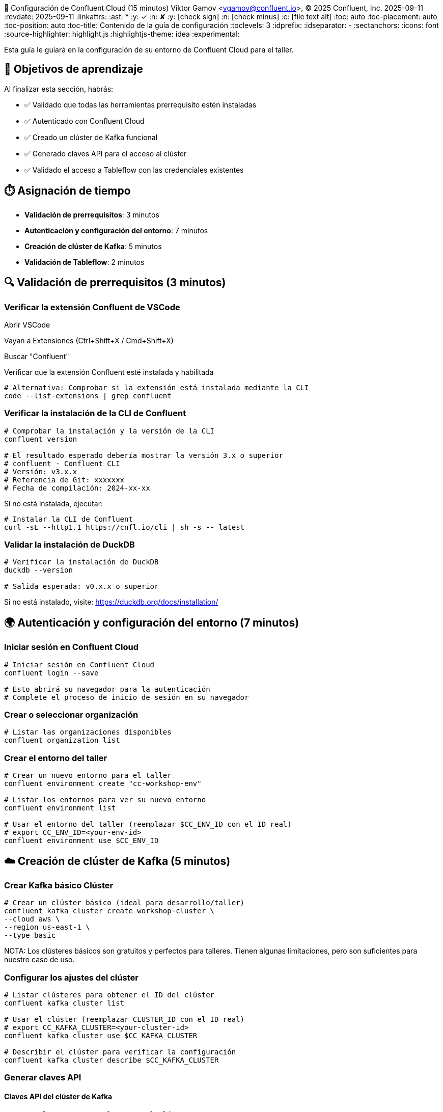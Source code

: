 🔐 Configuración de Confluent Cloud (15 minutos)
Viktor Gamov <vgamov@confluent.io>, © 2025 Confluent, Inc.
2025-09-11
:revdate: 2025-09-11
:linkattrs:
:ast: &ast;
:y: &#10003;
:n: &#10008;
:y: icon:check-sign[role="green"]
:n: icon:check-minus[role="red"]
:c: icon:file-text-alt[role="blue"]
:toc: auto
:toc-placement: auto
:toc-position: auto
:toc-title: Contenido de la guía de configuración
:toclevels: 3
:idprefix:
:idseparator: -
:sectanchors:
:icons: font
:source-highlighter: highlight.js
:highlightjs-theme: idea
:experimental:

Esta guía le guiará en la configuración de su entorno de Confluent Cloud para el taller.

toc::[]

== 🎯 Objetivos de aprendizaje

Al finalizar esta sección, habrás:

* ✅ Validado que todas las herramientas prerrequisito estén instaladas
* ✅ Autenticado con Confluent Cloud
* ✅ Creado un clúster de Kafka funcional
* ✅ Generado claves API para el acceso al clúster
* ✅ Validado el acceso a Tableflow con las credenciales existentes

== ⏱️ Asignación de tiempo

* **Validación de prerrequisitos**: 3 minutos
* **Autenticación y configuración del entorno**: 7 minutos
* **Creación de clúster de Kafka**: 5 minutos
* **Validación de Tableflow**: 2 minutos

== 🔍 Validación de prerrequisitos (3 minutos)

=== Verificar la extensión Confluent de VSCode

Abrir VSCode

Vayan a Extensiones (Ctrl+Shift+X / Cmd+Shift+X)

Buscar "Confluent"

Verificar que la extensión Confluent esté instalada y habilitada

[source,bash]
----
# Alternativa: Comprobar si la extensión está instalada mediante la CLI
code --list-extensions | grep confluent
----

=== Verificar la instalación de la CLI de Confluent

[source,bash]
----
# Comprobar la instalación y la versión de la CLI
confluent version

# El resultado esperado debería mostrar la versión 3.x o superior
# confluent - Confluent CLI
# Versión: v3.x.x
# Referencia de Git: xxxxxxx
# Fecha de compilación: 2024-xx-xx
----

Si no está instalada, ejecutar:
[source,bash]
----
# Instalar la CLI de Confluent
curl -sL --http1.1 https://cnfl.io/cli | sh -s -- latest
----

=== Validar la instalación de DuckDB

[source,bash]
----
# Verificar la instalación de DuckDB
duckdb --version

# Salida esperada: v0.x.x o superior
----

Si no está instalado, visite: https://duckdb.org/docs/installation/

== 🌍 Autenticación y configuración del entorno (7 minutos)

=== Iniciar sesión en Confluent Cloud

[source,bash]
----
# Iniciar sesión en Confluent Cloud
confluent login --save

# Esto abrirá su navegador para la autenticación
# Complete el proceso de inicio de sesión en su navegador
----

=== Crear o seleccionar organización

[source,bash]
----
# Listar las organizaciones disponibles
confluent organization list
----

=== Crear el entorno del taller

[source,bash]
----
# Crear un nuevo entorno para el taller
confluent environment create "cc-workshop-env"

# Listar los entornos para ver su nuevo entorno
confluent environment list

# Usar el entorno del taller (reemplazar $CC_ENV_ID con el ID real)
# export CC_ENV_ID=<your-env-id>
confluent environment use $CC_ENV_ID
----

== ☁️ Creación de clúster de Kafka (5 minutos)

=== Crear Kafka básico Clúster

[source,bash]
----
# Crear un clúster básico (ideal para desarrollo/taller)
confluent kafka cluster create workshop-cluster \
--cloud aws \
--region us-east-1 \
--type basic
----

NOTA: Los clústeres básicos son gratuitos y perfectos para talleres.
Tienen algunas limitaciones, pero son suficientes para nuestro caso de uso.

=== Configurar los ajustes del clúster

[source,bash]
----
# Listar clústeres para obtener el ID del clúster
confluent kafka cluster list

# Usar el clúster (reemplazar CLUSTER_ID con el ID real)
# export CC_KAFKA_CLUSTER=<your-cluster-id>
confluent kafka cluster use $CC_KAFKA_CLUSTER

# Describir el clúster para verificar la configuración
confluent kafka cluster describe $CC_KAFKA_CLUSTER
----

=== Generar claves API

==== Claves API del clúster de Kafka

[source,bash]
----
# Crear clave API para el acceso al clúster
confluent api-key create --resource $CC_KAFKA_CLUSTER --description "Clave API del taller para el clúster de Kafka"

# Almacenar la clave API y el secreto; los necesitará más adelante
# Clave API: <your-kafka-api-key>
# Secreto API: <your-kafka-api-secret>

# Usar la clave API
# export KAFKA_API_KEY=<your-kafka-api-key>
# export KAFKA_API_SECRET=<your-kafka-api-secret>
confluent api-key use $KAFKA_API_KEY --resource $CC_KAFKA_CLUSTER
----

==== API del registro de esquemas Claves

[source,bash]
----
# Obtener el ID del clúster del Registro de Esquemas
confluent schema-registry cluster describe

# Crear la clave API para acceder al Registro de Esquemas
# export SCHEMA_REGISTRY_CLUSTER_ID=<your-sr-cluster-id>
confluent api-key create --resource $SCHEMA_REGISTRY_CLUSTER_ID --description "Clave API de taller para el Registro de Esquemas"

# Almacenar la clave API y el secreto del Registro de Esquemas
# Clave API del Registro de Esquemas: <your-sr-api-key>
# Secreto API del Registro de Esquemas: <your-sr-api-secret>

# Usar la clave API del Registro de Esquemas
# export SCHEMA_REGISTRY_API_KEY=<your-sr-api-key>
# export SCHEMA_REGISTRY_API_SECRET=<your-sr-api-secret>
----

==== API de Tableflow Claves

[source,bash]
----
# Crear clave API para acceder a Tableflow
confluent api-key create --resource tableflow --description "Clave API de taller para Tableflow"

# Almacenar la clave API y el secreto de Tableflow
# Clave API de Tableflow: <your-tableflow-api-key>
# Secreto API de Tableflow: <your-tableflow-api-secret>

# Usar la clave API de Tableflow
# export TABLEFLOW_API_KEY=<your-tableflow-api-key>
# export TABLEFLOW_API_SECRET=<your-tableflow-api-secret>

# Probar el acceso a Tableflow listando los temas (inicialmente debe estar vacío)
confluent tableflow topic list
----

==== Almacenar claves API en el archivo de entorno

[source,bash]
----
# Acceder al directorio de scripts
cd ./scripts/kafka

# Copiar el archivo de entorno de ejemplo
cp .env.example .env

# Edita el archivo .env con tus claves de API:
# export KAFKA_API_KEY="tu-clave-de-API-de-kafka"
# export KAFKA_API_SECRET="tu-secreto-de-API-de-kafka"
# export SCHEMA_REGISTRY_API_KEY="tu-clave-de-API-de-sr"
# export SCHEMA_REGISTRY_API_SECRET="tu-secreto-de-api-de-sr"
# export TABLEFLOW_API_KEY="tu-clave-de-API-de-tableflow"
# export TABLEFLOW_API_SECRET="tu-secreto-de-api-de-tableflow"

# Carga las variables de entorno
source .env
----

=== Validar la conectividad del clúster

[source,bash]
----
# Probar la conectividad del clúster listando los temas (inicialmente debe estar vacío)
confluent kafka topic Lista

# Si la operación es correcta, debería ver una lista vacía o temas del sistema.
----

== ✅ Lista de verificación de validación

Antes de continuar con la siguiente sección, asegúrese de lo siguiente:

- [ ] La extensión VSCode Confluent está instalada y funcionando.
- [ ] La CLI de Confluent está instalada (versión 3.x+).
- [ ] DuckDB está instalado y accesible.
- [ ] Se ha iniciado sesión correctamente en Confluent Cloud.
- [ ] Entorno de taller creado y activo.
- [ ] Clúster básico de Kafka creado y en ejecución.
- [ ] Claves de API del clúster de Kafka generadas y configuradas.
- [ ] Claves de API del registro de esquema generadas y configuradas.
- [ ] Claves de API de Tableflow generadas y configuradas.
- [ ] Claves de API almacenadas en el archivo `.env` del directorio `scripts/kafka/`.
- [ ] Conectividad del clúster validada.

== 🔧 Entregables clave

Al final de esta sección, debería tener:

* **Entorno de Confluent Cloud en funcionamiento** con la autenticación adecuada.
* **Sesión CLI autenticada** con contexto guardado
* **Clúster básico de Kafka** listo para la creación de temas y la transmisión de datos
* **Claves API configuradas** para acceso programático

== 🚨 Solución de problemas

=== Problemas comunes

**Problemas de inicio de sesión en la CLI**:
Si el navegador no se abre automáticamente:
[source,bash]
----
# Intentar iniciar sesión manualmente con el indicador --no-browser
confluent login --save --no-browser
# Seguir la URL proporcionada manualmente
----

**Fallo al crear el clúster**:
Comprobar los límites de la cuenta:
[source,bash]
----
# Comprobar las cuotas de servicio
confluent service-quota list organization
----

**Problemas con las claves API**:
Si falla la creación de la clave API:
[source,bash]
----
# Listar las claves API existentes
confluent api-key list
# Eliminar las claves no utilizadas si se alcanza el límite
confluent api-key Eliminar <key-id>
----

== 📚 Recursos adicionales

* https://docs.confluent.io/confluent-cli/current/install.html[Guía de instalación de Confluent CLI]
* https://docs.confluent.io/cloud/current/get-started/index.html[Introducción a Confluent Cloud]
* https://docs.confluent.io/cloud/current/clusters/cluster-types.html[Tipos de clúster de Kafka]

---

**Siguiente**: Continúe con el enlace: 02-kafka-hands-on.adoc[] para la gestión de temas de Kafka y la configuración del conector HTTP.